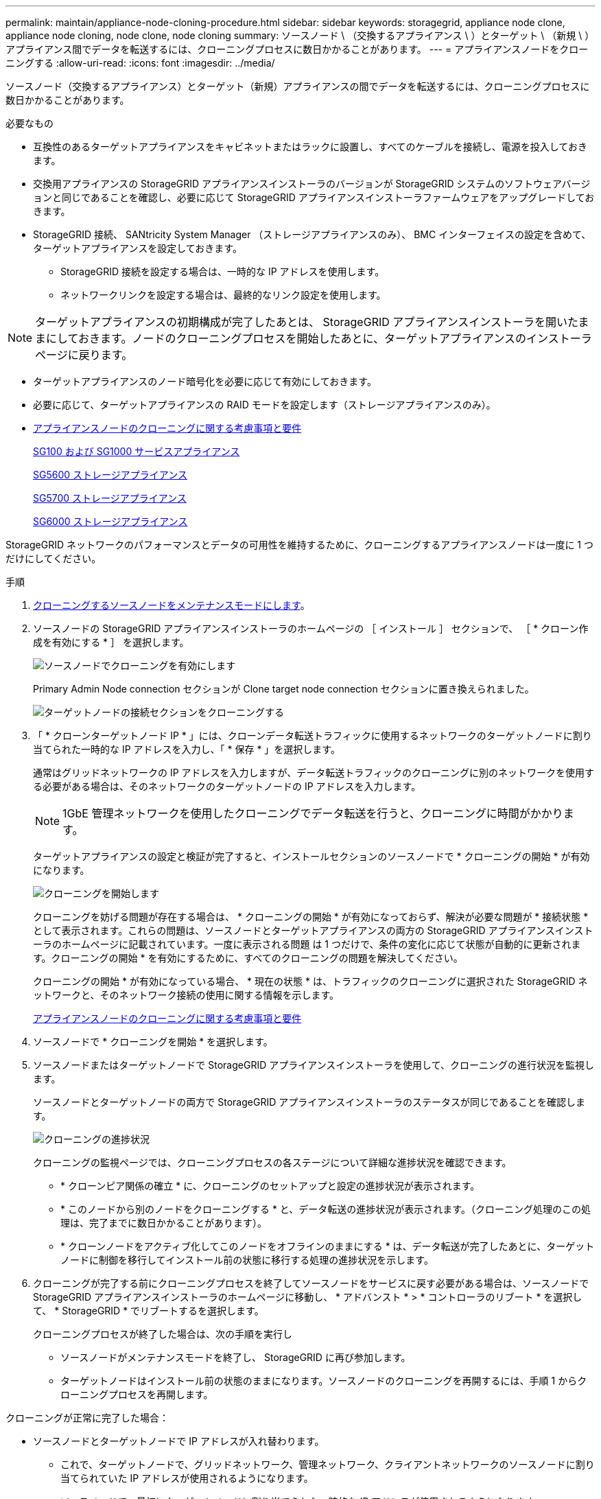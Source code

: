 ---
permalink: maintain/appliance-node-cloning-procedure.html 
sidebar: sidebar 
keywords: storagegrid, appliance node clone, appliance node cloning, node clone, node cloning 
summary: ソースノード \ （交換するアプライアンス \ ）とターゲット \ （新規 \ ）アプライアンス間でデータを転送するには、クローニングプロセスに数日かかることがあります。 
---
= アプライアンスノードをクローニングする
:allow-uri-read: 
:icons: font
:imagesdir: ../media/


[role="lead"]
ソースノード（交換するアプライアンス）とターゲット（新規）アプライアンスの間でデータを転送するには、クローニングプロセスに数日かかることがあります。

.必要なもの
* 互換性のあるターゲットアプライアンスをキャビネットまたはラックに設置し、すべてのケーブルを接続し、電源を投入しておきます。
* 交換用アプライアンスの StorageGRID アプライアンスインストーラのバージョンが StorageGRID システムのソフトウェアバージョンと同じであることを確認し、必要に応じて StorageGRID アプライアンスインストーラファームウェアをアップグレードしておきます。
* StorageGRID 接続、 SANtricity System Manager （ストレージアプライアンスのみ）、 BMC インターフェイスの設定を含めて、ターゲットアプライアンスを設定しておきます。
+
** StorageGRID 接続を設定する場合は、一時的な IP アドレスを使用します。
** ネットワークリンクを設定する場合は、最終的なリンク設定を使用します。





NOTE: ターゲットアプライアンスの初期構成が完了したあとは、 StorageGRID アプライアンスインストーラを開いたままにしておきます。ノードのクローニングプロセスを開始したあとに、ターゲットアプライアンスのインストーラページに戻ります。

* ターゲットアプライアンスのノード暗号化を必要に応じて有効にしておきます。
* 必要に応じて、ターゲットアプライアンスの RAID モードを設定します（ストレージアプライアンスのみ）。
* xref:considerations-and-requirements-for-appliance-node-cloning.adoc[アプライアンスノードのクローニングに関する考慮事項と要件]
+
xref:../sg100-1000/index.adoc[SG100 および SG1000 サービスアプライアンス]

+
xref:../sg5600/index.adoc[SG5600 ストレージアプライアンス]

+
xref:../sg5700/index.adoc[SG5700 ストレージアプライアンス]

+
xref:../sg6000/index.adoc[SG6000 ストレージアプライアンス]



StorageGRID ネットワークのパフォーマンスとデータの可用性を維持するために、クローニングするアプライアンスノードは一度に 1 つだけにしてください。

.手順
. xref:placing-appliance-into-maintenance-mode.adoc[クローニングするソースノードをメンテナンスモードにします]。
. ソースノードの StorageGRID アプライアンスインストーラのホームページの ［ インストール ］ セクションで、 ［ * クローン作成を有効にする * ］ を選択します。
+
image::../media/enable_node_cloning.png[ソースノードでクローニングを有効にします]

+
Primary Admin Node connection セクションが Clone target node connection セクションに置き換えられました。

+
image::../media/clone_peer_node_connection_section.png[ターゲットノードの接続セクションをクローニングする]

. 「 * クローンターゲットノード IP * 」には、クローンデータ転送トラフィックに使用するネットワークのターゲットノードに割り当てられた一時的な IP アドレスを入力し、「 * 保存 * 」を選択します。
+
通常はグリッドネットワークの IP アドレスを入力しますが、データ転送トラフィックのクローニングに別のネットワークを使用する必要がある場合は、そのネットワークのターゲットノードの IP アドレスを入力します。

+

NOTE: 1GbE 管理ネットワークを使用したクローニングでデータ転送を行うと、クローニングに時間がかかります。

+
ターゲットアプライアンスの設定と検証が完了すると、インストールセクションのソースノードで * クローニングの開始 * が有効になります。

+
image::../media/start_cloning.png[クローニングを開始します]

+
クローニングを妨げる問題が存在する場合は、 * クローニングの開始 * が有効になっておらず、解決が必要な問題が * 接続状態 * として表示されます。これらの問題は、ソースノードとターゲットアプライアンスの両方の StorageGRID アプライアンスインストーラのホームページに記載されています。一度に表示される問題 は 1 つだけで、条件の変化に応じて状態が自動的に更新されます。クローニングの開始 * を有効にするために、すべてのクローニングの問題を解決してください。

+
クローニングの開始 * が有効になっている場合、 * 現在の状態 * は、トラフィックのクローニングに選択された StorageGRID ネットワークと、そのネットワーク接続の使用に関する情報を示します。

+
xref:considerations-and-requirements-for-appliance-node-cloning.adoc[アプライアンスノードのクローニングに関する考慮事項と要件]

. ソースノードで * クローニングを開始 * を選択します。
. ソースノードまたはターゲットノードで StorageGRID アプライアンスインストーラを使用して、クローニングの進行状況を監視します。
+
ソースノードとターゲットノードの両方で StorageGRID アプライアンスインストーラのステータスが同じであることを確認します。

+
image::../media/cloning_progress.png[クローニングの進捗状況]

+
クローニングの監視ページでは、クローニングプロセスの各ステージについて詳細な進捗状況を確認できます。

+
** * クローンピア関係の確立 * に、クローニングのセットアップと設定の進捗状況が表示されます。
** * このノードから別のノードをクローニングする * と、データ転送の進捗状況が表示されます。（クローニング処理のこの処理は、完了までに数日かかることがあります）。
** * クローンノードをアクティブ化してこのノードをオフラインのままにする * は、データ転送が完了したあとに、ターゲットノードに制御を移行してインストール前の状態に移行する処理の進捗状況を示します。


. クローニングが完了する前にクローニングプロセスを終了してソースノードをサービスに戻す必要がある場合は、ソースノードで StorageGRID アプライアンスインストーラのホームページに移動し、 * アドバンスト * > * コントローラのリブート * を選択して、 * StorageGRID * でリブートするを選択します。
+
クローニングプロセスが終了した場合は、次の手順を実行し

+
** ソースノードがメンテナンスモードを終了し、 StorageGRID に再び参加します。
** ターゲットノードはインストール前の状態のままになります。ソースノードのクローニングを再開するには、手順 1 からクローニングプロセスを再開します。




クローニングが正常に完了した場合：

* ソースノードとターゲットノードで IP アドレスが入れ替わります。
+
** これで、ターゲットノードで、グリッドネットワーク、管理ネットワーク、クライアントネットワークのソースノードに割り当てられていた IP アドレスが使用されるようになります。
** ソースノードで、最初にターゲットノードに割り当てられた一時的な IP アドレスが使用されるようになります。


* ターゲットノードはメンテナンスモードを終了し、ソースノードに代わって StorageGRID に参加します。
* ソースアプライアンスは、以前と同様に事前にインストールされた状態になります xref:preparing-appliance-for-reinstallation-platform-replacement-only.adoc[再インストールのための準備をした]。



NOTE: アプライアンスがグリッドに再参加しない場合は、ソースノードの StorageGRID アプライアンスインストーラのホームページで * アドバンスト * > * コントローラのリブート * を選択し、 * メンテナンスモードでリブート * を選択します。ソースノードが保守モードでリブートしたら、手順 のクローニングを繰り返します。

ターゲットノードで想定外の問題 が発生した場合、ユーザデータはリカバリオプションとしてソースアプライアンスに残ります。ターゲットノードが StorageGRID に正常に再参加すると、ソースアプライアンスのユーザデータは古くなり、不要になります。必要に応じて、 StorageGRID サポートにソースアプライアンスのクリアを依頼して、このデータを削除してください。

可能です

* 追加のクローニング処理では、ソースアプライアンスをターゲットとして使用します。追加の設定は必要ありません。このアプライアンスには、最初のクローンターゲット用に指定された一時的な IP アドレスがすでに割り当てられています。
* ソースアプライアンスを新しいアプライアンスノードとして設置し、セットアップする。
* ソースアプライアンスが StorageGRID で使用されなくなった場合は、破棄します。

